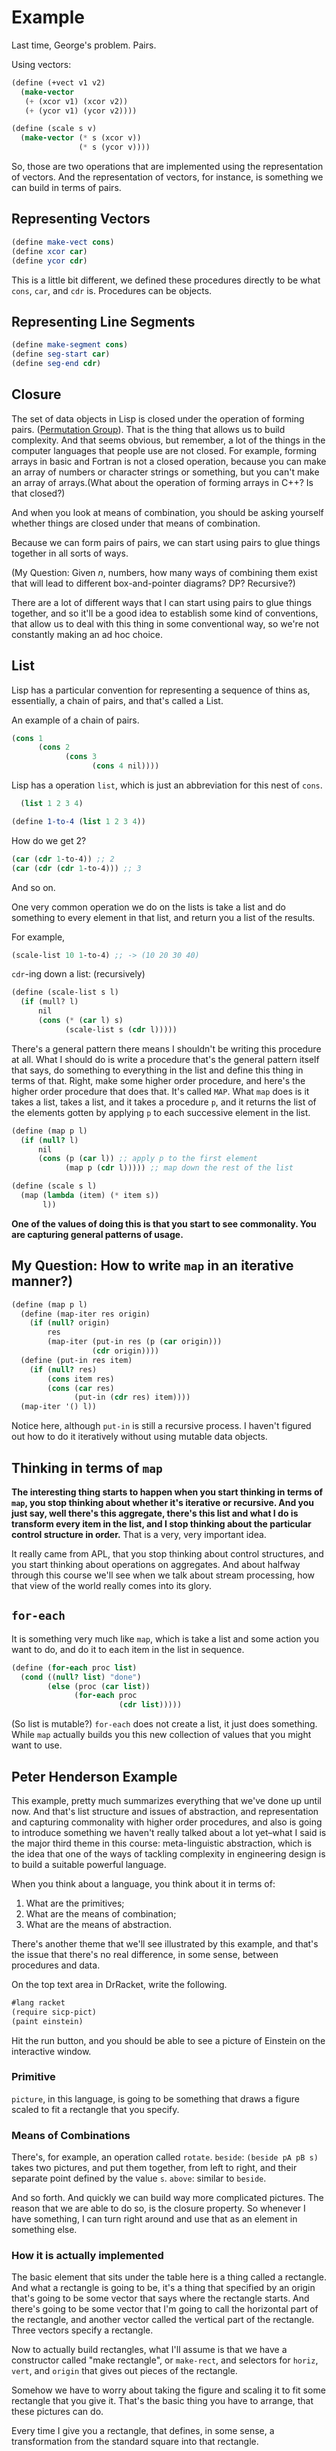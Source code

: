 * Example
Last time, George's problem. Pairs.

Using vectors:
#+begin_src scheme
  (define (+vect v1 v2)
    (make-vector
     (+ (xcor v1) (xcor v2))
     (+ (ycor v1) (ycor v2))))
#+end_src

#+begin_src scheme
  (define (scale s v)
    (make-vector (* s (xcor v))
                 (* s (ycor v))))
#+end_src

So, those are two operations that are implemented using the representation of vectors. And the representation of vectors, for instance, is something we can build in terms of pairs.

** Representing Vectors
#+begin_src scheme
  (define make-vect cons)
  (define xcor car)
  (define ycor cdr)
#+end_src

This is a little bit different, we defined these procedures directly to be what ~cons~, ~car~, and ~cdr~ is. Procedures can be objects.

** Representing Line Segments
#+begin_src scheme
  (define make-segment cons)
  (define seg-start car)
  (define seg-end cdr)
#+end_src

** Closure
The set of data objects in Lisp is closed under the operation of forming pairs. ([[https://en.wikipedia.org/wiki/Permutation_group][Permutation Group]]). That is the thing that allows us to build complexity. And that seems obvious, but remember, a lot of the things in the computer languages that people use are not closed. For example, forming arrays in basic and Fortran is not a closed operation, because you can make an array of numbers or character strings or something, but you can't make an array of arrays.(What about the operation of forming arrays in C++? Is that closed?)

And when you look at means of combination, you should be asking yourself whether things are closed under that means of combination.

Because we can form pairs of pairs, we can start using pairs to glue things together in all sorts of ways. 

(My Question: Given $n$, numbers, how many ways of combining them exist that will lead to different box-and-pointer diagrams? DP? Recursive?)

There are a lot of different ways that I can start using pairs to glue things together, and so it'll be a good idea to establish some kind of conventions, that allow us to deal with this thing in some conventional way, so we're not constantly making an ad hoc choice.
** List
Lisp has a particular convention for representing a sequence of thins as, essentially, a chain of pairs, and that's called a List. 

An example of a chain of pairs.
#+begin_src scheme
  (cons 1
        (cons 2
              (cons 3
                    (cons 4 nil))))
#+end_src

Lisp has a operation ~list~, which is just an abbreviation for this nest of ~cons~.

#+begin_src scheme
  (list 1 2 3 4)

(define 1-to-4 (list 1 2 3 4))
#+end_src

How do we get 2?
#+begin_src scheme
(car (cdr 1-to-4)) ;; 2
(car (cdr (cdr 1-to-4))) ;; 3
#+end_src
And so on.

One very common operation we do on the lists is take a list and do something to every element in that list, and return you a list of the results.

For example,
#+begin_src scheme
  (scale-list 10 1-to-4) ;; -> (10 20 30 40)
#+end_src

~cdr~-ing down a list: (recursively)
#+begin_src scheme
  (define (scale-list s l)
    (if (mull? l)
        nil
        (cons (* (car l) s)
              (scale-list s (cdr l)))))
#+end_src

There's a general pattern there means I shouldn't be writing this procedure at all. What I should do is write a procedure that's the general pattern itself that says, do something to everything in the list and define this thing in terms of that. Right, make some higher order procedure, and here's the higher order procedure that does that. It's called ~MAP~. What ~map~ does is it takes a list, takes a list, and it takes a procedure ~p~, and it returns the list of the elements gotten by applying ~p~ to each successive element in the list.

#+begin_src scheme
  (define (map p l)
    (if (null? l)
        nil
        (cons (p (car l)) ;; apply p to the first element
              (map p (cdr l))))) ;; map down the rest of the list
#+end_src

#+begin_src scheme
  (define (scale s l)
    (map (lambda (item) (* item s))
         l))
#+end_src

*One of the values of doing this is that you start to see commonality. You are capturing general patterns of usage.*

** My Question: How to write ~map~ in an iterative manner?)
#+begin_src scheme
  (define (map p l)
    (define (map-iter res origin)
      (if (null? origin)
          res
          (map-iter (put-in res (p (car origin)))
                    (cdr origin))))
    (define (put-in res item)
      (if (null? res)
          (cons item res)
          (cons (car res)
                (put-in (cdr res) item))))
    (map-iter '() l))
#+end_src

Notice here, although ~put-in~ is still a recursive process. I haven't figured out how to do it iteratively without using mutable data objects.
** Thinking in terms of ~map~
*The interesting thing starts to happen when you start thinking in terms of ~map~, you stop thinking about whether it's iterative or recursive. And you just say, well there's this aggregate, there's this list and what I do is transform every item in the list, and I stop thinking about the particular control structure in order.* That is a very, very important idea.

It really came from APL, that you stop thinking about control structures, and you start thinking about operations on aggregates. And about halfway through this course we'll see when we talk about stream processing, how that view of the world really comes into its glory.
** ~for-each~
It is something very much like ~map~, which is take a list and some action you want to do, and do it to each item in the list in sequence.
#+begin_src scheme
  (define (for-each proc list)
    (cond ((null? list) "done")
          (else (proc (car list))
                (for-each proc
                          (cdr list)))))
#+end_src
(So list is mutable?)
~for-each~ does not create a list, it just does something. While ~map~ actually builds you this new collection of values that you might want to use.
** Peter Henderson Example
This example, pretty much summarizes everything that we've done up until now. And that's list structure and issues of abstraction, and representation and capturing commonality with higher order procedures, and also is going to introduce something we haven't really talked about a lot yet--what I said is the major third theme in this course: meta-linguistic abstraction, which is the idea that one of the ways of tackling complexity in engineering design is to build a suitable powerful language.

When you think about a language, you think about it in terms of:
1. What are the primitives;
2. What are the means of combination;
3. What are the means of abstraction.

There's another theme that we'll see illustrated by this example, and that's the issue that there's no real difference, in some sense, between procedures and data.

#+begin_comment
I went to download the ~sicp-pict~ package. And it is embedded in ~sicp~ package in DrRacket. To test it out, you need first download DrRacket software (a bash install file), and run it through command line. Then find the executable file ~./bin/drracket~ and run it. It should boot up the DrRacket program. Documentations for [[https://docs.racket-lang.org/sicp-manual/index.html][sicp collections]].

When I tested this, there was a bug in DrRacket 7.5 version when running with ~#lang sicp~, and will always lead to out of memory error. [[https://github.com/racket/drracket/issues/231][issue page]]. And it will be fixed in 7.6. But that's ok, we can still run the program with ~#lang racket~.
#+end_comment

On the top text area in DrRacket, write the following.
#+begin_src scheme
#lang racket
(require sicp-pict)
(paint einstein)
#+end_src

Hit the run button, and you should be able to see a picture of Einstein on the interactive window.
*** Primitive
~picture~, in this language, is going to be something that draws a figure scaled to fit a rectangle that you specify.
*** Means of Combinations
There's, for example, an operation called ~rotate~.
~beside~: ~(beside pA pB s)~ takes two pictures, and put them together, from left to right, and their separate point defined by the value ~s~.
~above~: similar to ~beside~.

And so forth. And quickly we can build way more complicated pictures. The reason that we are able to do so, is the closure property. So whenever I have something, I can turn right around and use that as an element in something else.
*** How it is actually implemented
The basic element that sits under the table here is a thing called a rectangle. And what a rectangle is going to be, it's a thing that specified by an origin that's going to be some vector that says where the rectangle starts. And there's going to be some vector that I'm going to call the horizontal part of the rectangle, and another vector called the vertical part of the rectangle. Three vectors specify a rectangle.

Now to actually build rectangles, what I'll assume is that we have a constructor called "make rectangle", or ~make-rect~, and selectors for ~horiz~, ~vert~, and ~origin~ that gives out pieces of the rectangle.

Somehow we have to worry about taking the figure and scaling it to fit some rectangle that you give it. That's the basic thing you have to arrange, that these pictures can do.

Every time I give you a rectangle, that defines, in some sense, a transformation from the standard square into that rectangle.

$$
(x,y) \mapsto ORIGIN \bigoplus x\cdot HORIZ \bigoplus y \cdot VERT
$$

Let's actually look at that as a procedure. What we want is the thing which tells us that particular transformation that a rectangle defines.
#+begin_src scheme
  (define (coord-map rect)
    (lambda (point)
      (+vect
       (+vect (scale (xcor point)
                     (horiz rect))
              (scale (ycor point)
                     (vert rect)))
       (origin rect))))
#+end_src

Here is a procedure that builds what I'll call a primitive picture.
#+begin_src scheme
  (define (make-picture seglist)
    (lambda (rect)
      (for-each
       (lambda (s)
         (drawline
          ((coord-map rect) (seg-start s))
          ((coord-map rect) (seg-end s))))
       seglist)))
#+end_src

It is a procedure returns a procedure that takes a rectangle as its argument.

#+begin_src scheme
  (define R (make-rect .....))
  (define G (make-pict .....))

  (G R)
#+end_src

Once you implemented the primitives in this way, the means of combination just fall out by implementing procedures. Suppose we want to implement ~beside~.

#+begin_src scheme
  (beside p1 p2 A) ;; example of usage

  (define (beside p1 p2 a)
    (lambda (rect)
      (p1 (make-rect ;; p1 draw yourself in some rectangle
           (origin rect)
           (scale a (horiz rect))
           (vert rect)))
      (p2 (make-rect ;; p2 draw yourself in some other rectangle
           (+vect (origin rect)
                  (scale a (horiz rect)))
           (scale (- 1 a) (horiz rect))
           (vert rect)))))
#+end_src

Similarly, ~rotate~:
#+begin_src scheme
  (define (rotate90 pict)
    (lambda (rect)
      (pict (make-rect
             (+vect (origin rect)
                    (horiz rect))
             (vert rect) ;; this is where the "horizontal" vector should be
             (scale -1 (horiz rect))))))
#+end_src

Notice the crucial thing that is going on here, is you're using the representation of pictures as procedures to automatically get the closure property. Because what happen is, ~beside~ just has this thing ~p1~, it doesn't care if it is a line segment or if it is the result of some other operations. All ~beside~ has to know about, say, ~p1~ is that if you hand ~p1~ a rectangle, it will cause something to be drawn. And above that level, ~beside~ just doesn't care, it's none of its business how ~p1~ accomplishes that drawing. So you're using the procedural representation to ensure this closure.

So implementing pictures as procedures makes these means of combination, both pretty simple and elegant. But that's not the real punchline. The real punchline comes when you look at the manes of abstractions in this language.
*** Means of Abstractions
We've implemented the means of combination themselves as procedures. And what that means is that when we got to abstract in this language, everything that Lisp supplies us for manipulating procedures is automatically available to do things in this picture language. The technical term I want to say is not only is this language implemented in Lisp, but the language is nicely *embedded* in Lisp. What I mean is, by embedding the language i this way, /all the power of Lisp is automatically available as an extension to whatever you want to do/.

For example, suppose we want to make a thing that takes four pictures, ~A~, ~B~, ~C~, and ~D~, and makes a configuration that is equally draw them on four corners of a rectangle. I can just write a procedure that takes ~B~ above ~D~ and ~A~ above ~C~ and put those things beside each other. So we automatically have Lisp's ability to do procedure composition. This naturally falls out of the fact that the means of combination are themselves procedures. Even more complicated if we want to rotate some of the four pictures, we can just put an extra parameter in. It automatically comes from the embedding.

Even more, suppose we want to use recursion. Let's look at a recursive means of combination on pictures.
#+begin_src scheme
  (define (right-push p n a)
    (if (= n 0)
        p
        (beside p
                (right-push p
                            (- n 1)
                            a)
                a)))
#+end_src

Escher's Fish picture.

One very nice project, by the way, would be to write a procedure that could take some basic figure like this George thing and start moving the ends of the lines around, so you got a really nice one when you went and did that "Square Limit" process.

The important point, the difference between merely implementing something in a language and embedding something in a language, so you don't lose the original power of the language. And that is what Lisp is great at. See Lisp is a lousy language for doing any particular problem. *What it's good for is figuring out the right language that you want and embedding that in Lisp.* That's the real power of this approach of design.

Of course we can go further, we can capture general methods of doing things as higher-order procedures. So just to illustrate and give you practice in looking at a fairly convoluted use of higher order procedures, let me show you the general idea of pushing some means of combination to recursively repeat it.

#+begin_src scheme
  (define (push comb)
    (lambda (pict N A) ;; picture, number of times, scale factor
      (repeated
       (lambda (p) (comb pict p a))
       N
       pict)));; repeat N times

  (define right-push (push beside))
#+end_src

*The main point I've been dwelling on is the notion of nicely embedding a language inside another language. So that all the power of this language like Lisp, or of the surrounding language is still accessible to you and appears as a natural extension of the language that you built.*

By this point, you might be lost as to the question of what in the system is procedure and what is data. *There isn't any difference*. It's really both in some sense or neither in some sense.

There's a more general point about the structure of the system as creating a language, viewing the engineering design process as one of creating language or rather one of creating a sort of sequence of layers of language. You see, there's this methodology, or maybe I should say mythology, that's, sort of, charitably called software "engineering". What does it say, it's says, well you go and you figure out your task, and you figure out exactly what you want to do. And once you find exactly what you want to do you find out that it breaks out into three sub-tasks, and you go and you start working on--and you work on this sub-task, and you figure out exactly what that is. And you find out it breaks out into three sub-tasks, and you specify them completely, and you go work on those sub-tasks and when you are done you come back way up in the level and work on the second sub-task in level 1. And you at the end end up with this beautiful edifice. You end up with a marvelous tree. And each of these nodes in the tree is exactly and precisely defined to do the wonderful, beautiful task to make it fit into the whole edifice.

See only a computer scientist could possibly believe that you build a complex system like that.

Contrast that with this Herderson example. *It didn't work like that*. What happened was that there was a sequence of layers of language.
There was a layer of a thing that allowed us to build primitive pictures. And that was a language.

#+begin_verse
LANGUAGE OF SCHEMES OF COMBINATION
--------------------
LANGUAGE OF GEOMETRIC POSITIONS
--------------------
LANGUAGE OF PRIMITIVE PICTURES
#+end_verse

So what you have is, at each level, the objects that are being talked about are the things were erected at the previous level.

What is the difference between this and the "software engineering tree" talked before? That is, in that tree, each node, in fact, each decomposition is being designed to do a specific task, whereas in the other scheme, what you have is a full range of linguistic power at each level. See what's happening there, at any level, it's not being set up to do a particular task. It's being set up to talk about a whole range of things.

The consequence of that for design is that something that's designed in that method is likely to be more robust, where by robust, I mean that if you go and make some change in your description, it's more likely to be captured by a corresponding change, in the way that the language is implemented at the next level up, because you've made these levels full. You are not talking about a particular thing like ~beside~. You've given yourself a whole vocabulary to express things of that sort, so if you go and change your specifications a little bit, it's more likely that your methodology will be able to adapt to capture that change, whereas a design like the "tree" is not going to be robust, because if I go and change something in between, that might change the entire way that I decomposed everything down, further down the tree.

*So very big difference in outlook in decomposition, levels of language rather than, sort of, a strict hierarchy.* Not only that, but when you have levels of language you've given yourself a different vocabularies for talking about the design at different levels.

Well that's sort of a big point about the difference in software methodology that comes out from Lisp, and it all comes out of the notion that *the design process is not so much implementing programs as implementing languages*. And that's really the power of Lisp.

* My Note
I had difficulties in  understanding what is the differences between modular design and linguistic design. 

I thought hard and now think the linguistic approach is thinking about the problem in a higher level than merely at the level of problem solving.

It is giving powerful expressive powers to our language so that we can use our language to describe more things, combining in more different ways, abstract general patterns more freely. It is pure freedom that you will get if you think in the level of implementing languages. 

That's still confusing. Now let's think what we actually do in different cases:

What we actually do when designing a computer system in a modular way?
1. We *identify tasks* and *categorize* them into existing modules.
2. If none appropriate module exists, *create a new one*.
3. We *define a convention for passing things around our module system*.
4. We implement sub-tasks module by module.
5. We *test each module*.
6. We *glue our modules together* and test them.

But what do we do when implementing a problem in terms of a language?
1. We think of *what are the primitives*.
2. We explore *ways of combining the primitives, and at the mean time satisfies the closure property*.
3. We *identify different levels in the language* and *build abstraction barriers to isolate them*.
4. We look for *general patterns* of doing things and abstract that within a abstraction layer to *get higher-order procedures*.

Now we can notice that the two ways are, greatly, wildly, different.

Yes, dividing a software into modules is a good thing, but it still enforce, to some extent, strict hierarchical orders among those modules. And it is not possible for anyone else to understand it, enrich it with ease without studying hard about what every module actually do and how they work together.

However, the other scheme doesn't have such strict restrictions. As long as you express your thing with the language in a workable way, you can pretty much do whatever you want. You can play with the whole language with all the vocabulary it provides and don't need to know why they work nor how they work, but still being able to do things at any level.

The problem solving mind set is like writing an essay to actually argue about a specific topic. A good modular design only means you structured your essay into paragraphs and they serve very well in convincing others.

The linguistic mind set is more of like providing you with vocabulary (primitives), grammar (means of combination), and ways of forming a good argument (higher-order procedures, or abstraction). Then what you need to do is to supply this language with necessary details.

For me, I see *pure freedom* in the Linguistic setting. It's like LEGO with bricks (primitives), knobs (means of combination), and some abstract blueprints (abstractions). You have complete freedom over it and is able to assemble whatever you have in mind.

While modularity design is like a delicate large toy with different modules (modules that make sounds, modules that controls lights, modules that connect to the remote, and so forth). You can play it but it is hard to take it apart and modify it.
